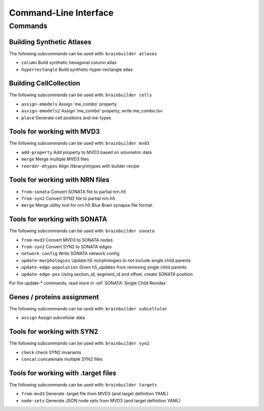 Command-Line Interface
======================

Commands
--------

Building Synthetic Atlases
~~~~~~~~~~~~~~~~~~~~~~~~~~

The following subcommands can be used with: ``brainbuilder atlases``

* ``column``          Build synthetic hexagonal column atlas
* ``hyperrectangle``  Build synthetic hyper-rectangle atlas

Building CellCollection
~~~~~~~~~~~~~~~~~~~~~~~

The following subcommands can be used with: ``brainbuilder cells``

* ``assign-emodels``   Assign 'me_combo' property
* ``assign-emodels2``  Assign 'me_combo' property; write me_combo.tsv
* ``place``            Generate cell positions and me-types


Tools for working with MVD3
~~~~~~~~~~~~~~~~~~~~~~~~~~~

The following subcommands can be used with: ``brainbuilder mvd3``

* ``add-property``    Add property to MVD3 based on volumetric data
* ``merge``           Merge multiple MVD3 files
* ``reorder-mtypes``  Align /library/mtypes with builder recipe


Tools for working with NRN files
~~~~~~~~~~~~~~~~~~~~~~~~~~~~~~~~

* ``from-sonata``  Convert SONATA file to partial nrn.h5
* ``from-syn2``    Convert SYN2 file to partial nrn.h5
* ``merge``        Merge utility tool for nrn.h5 Blue Brain synapse file format.


Tools for working with SONATA
~~~~~~~~~~~~~~~~~~~~~~~~~~~~~

The following subcommands can be used with: ``brainbuilder sonata``

* ``from-mvd3``                   Convert MVD3 to SONATA nodes
* ``from-syn2``                   Convert SYN2 to SONATA edges
* ``network-config``              Write SONATA network config
* ``update-morphologies``         Update h5 morphologies to not include single child parents
* ``update-edge-population``      Given h5_updates from removing single child parents
* ``update-edge-pos``             Using section_id, segment_id and offset, create `SONATA` position

For the update-* commands, read more in :ref:`SONATA: Single Child Reindex`


Genes / proteins assignment
~~~~~~~~~~~~~~~~~~~~~~~~~~~

The following subcommands can be used with: ``brainbuilder subcellular``

* ``assign``  Assign subcellular data


Tools for working with SYN2
~~~~~~~~~~~~~~~~~~~~~~~~~~~

The following subcommands can be used with: ``brainbuilder syn2``

* ``check``   check SYN2 invariants
* ``concat``  concatenate multiple SYN2 files


Tools for working with .target files
~~~~~~~~~~~~~~~~~~~~~~~~~~~~~~~~~~~~

The following subcommands can be used with: ``brainbuilder targets``

* ``from-mvd3``  Generate .target file from MVD3 (and target definition YAML)
* ``node-sets``  Generate JSON node sets from MVD3 (and target definition YAML)
